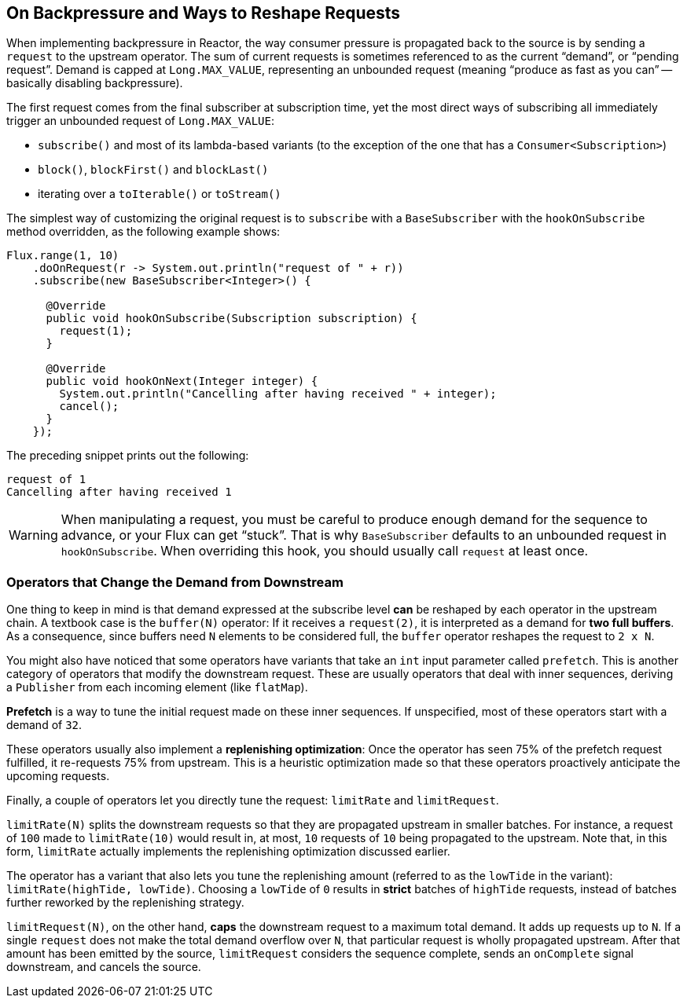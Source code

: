 [[on-backpressure-and-ways-to-reshape-requests]]
== On Backpressure and Ways to Reshape Requests

When implementing backpressure in Reactor, the way consumer pressure is propagated back to the source is by sending a `request` to the upstream operator.
The sum of current requests is sometimes referenced to as the current "`demand`", or "`pending request`".
Demand is capped at `Long.MAX_VALUE`, representing an unbounded request (meaning "`produce as fast as you can`" -- basically disabling backpressure).

The first request comes from the final subscriber at subscription time, yet the most direct ways of subscribing all immediately trigger an unbounded request of `Long.MAX_VALUE`:

* `subscribe()` and most of its lambda-based variants (to the exception of the one that has a `Consumer<Subscription>`)
* `block()`, `blockFirst()` and `blockLast()`
* iterating over a `toIterable()` or `toStream()`

The simplest way of customizing the original request is to `subscribe` with a `BaseSubscriber` with the `hookOnSubscribe` method overridden, as the following example shows:

[source,java]
[%unbreakable]
----

Flux.range(1, 10)
    .doOnRequest(r -> System.out.println("request of " + r))
    .subscribe(new BaseSubscriber<Integer>() {

      @Override
      public void hookOnSubscribe(Subscription subscription) {
        request(1);
      }

      @Override
      public void hookOnNext(Integer integer) {
        System.out.println("Cancelling after having received " + integer);
        cancel();
      }
    });
----

The preceding snippet prints out the following:

[source]
[%unbreakable]
----

request of 1
Cancelling after having received 1
----

WARNING: When manipulating a request, you must be careful to produce enough demand for
the sequence to advance, or your Flux can get "`stuck`". That is why `BaseSubscriber`
defaults to an unbounded request in `hookOnSubscribe`. When overriding this hook, you should usually
call `request` at least once.

[[operators-that-change-the-demand-from-downstream]]
=== Operators that Change the Demand from Downstream

One thing to keep in mind is that demand expressed at the subscribe level *can* be reshaped by each operator in the upstream chain.
A textbook case is the `buffer(N)` operator: If it receives a `request(2)`, it is interpreted as a demand for *two full buffers*.
As a consequence, since buffers need `N` elements to be considered full, the `buffer` operator reshapes the request to `2 x N`.

You might also have noticed that some operators have variants that take an `int` input parameter called `prefetch`.
This is another category of operators that modify the downstream request.
These are usually operators that deal with inner sequences, deriving a `Publisher` from each incoming element (like `flatMap`).

*Prefetch* is a way to tune the initial request made on these inner sequences.
If unspecified, most of these operators start with a demand of `32`.

These operators usually also implement a *replenishing optimization*: Once the operator has seen 75% of the prefetch request fulfilled, it re-requests 75% from upstream.
This is a heuristic optimization made so that these operators proactively anticipate the upcoming requests.

Finally, a couple of operators let you directly tune the request: `limitRate` and `limitRequest`.

`limitRate(N)` splits the downstream requests so that they are propagated upstream in smaller batches.
For instance, a request of `100` made to `limitRate(10)` would result in, at most, `10` requests of `10` being propagated to the upstream.
Note that, in this form, `limitRate` actually implements the replenishing optimization discussed earlier.

The operator has a variant that also lets you tune the replenishing amount (referred to as the `lowTide` in the variant): `limitRate(highTide, lowTide)`.
Choosing a `lowTide` of `0` results in *strict* batches of `highTide` requests, instead of batches further reworked by the replenishing strategy.

`limitRequest(N)`, on the other hand, *caps* the downstream request to a maximum total demand.
It adds up requests up to `N`. If a single `request` does not make the total demand overflow over `N`, that particular request is wholly propagated upstream.
After that amount has been emitted by the source, `limitRequest` considers the sequence complete, sends an `onComplete` signal downstream, and cancels the source.
